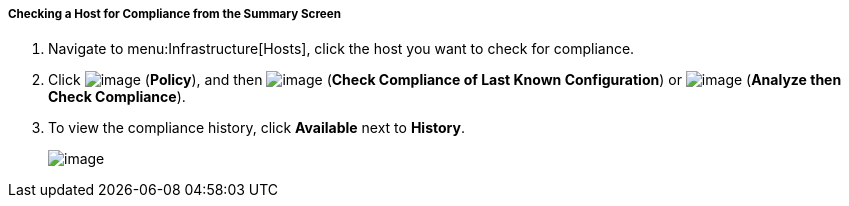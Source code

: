 ===== Checking a Host for Compliance from the Summary Screen

. Navigate to menu:Infrastructure[Hosts], click the host you want to check for compliance.

. Click image:../images/1941.png[image] (*Policy*), and then image:../images/1942.png[image] (*Check Compliance of Last Known Configuration*) or image:../images/1944.png[image] (*Analyze then Check Compliance*).

. To view the compliance history, click *Available* next to *History*.
+
image:../images/1945.png[image]
+


